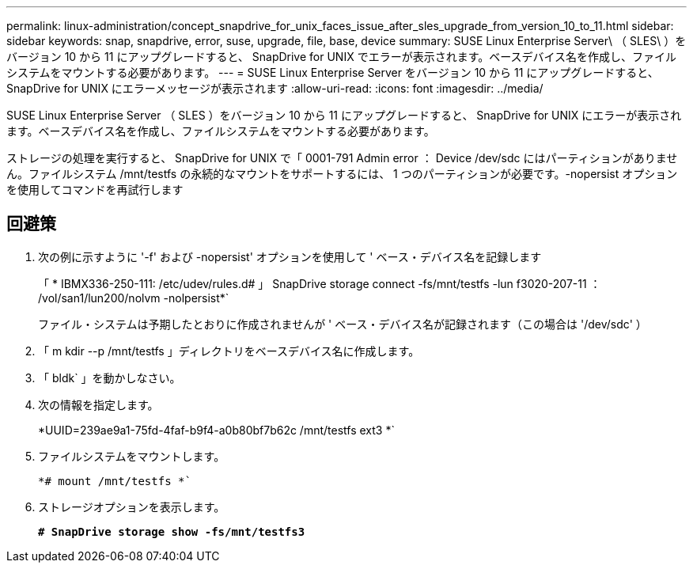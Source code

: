---
permalink: linux-administration/concept_snapdrive_for_unix_faces_issue_after_sles_upgrade_from_version_10_to_11.html 
sidebar: sidebar 
keywords: snap, snapdrive, error, suse, upgrade, file, base, device 
summary: SUSE Linux Enterprise Server\ （ SLES\ ）をバージョン 10 から 11 にアップグレードすると、 SnapDrive for UNIX でエラーが表示されます。ベースデバイス名を作成し、ファイルシステムをマウントする必要があります。 
---
= SUSE Linux Enterprise Server をバージョン 10 から 11 にアップグレードすると、 SnapDrive for UNIX にエラーメッセージが表示されます
:allow-uri-read: 
:icons: font
:imagesdir: ../media/


[role="lead"]
SUSE Linux Enterprise Server （ SLES ）をバージョン 10 から 11 にアップグレードすると、 SnapDrive for UNIX にエラーが表示されます。ベースデバイス名を作成し、ファイルシステムをマウントする必要があります。

ストレージの処理を実行すると、 SnapDrive for UNIX で「 0001-791 Admin error ： Device /dev/sdc にはパーティションがありません。ファイルシステム /mnt/testfs の永続的なマウントをサポートするには、 1 つのパーティションが必要です。-nopersist オプションを使用してコマンドを再試行します



== 回避策

. 次の例に示すように '-f' および -nopersist' オプションを使用して ' ベース・デバイス名を記録します
+
「 * IBMX336-250-111: /etc/udev/rules.d# 」 SnapDrive storage connect -fs/mnt/testfs -lun f3020-207-11 ： /vol/san1/lun200/nolvm -nolpersist*`

+
ファイル・システムは予期したとおりに作成されませんが ' ベース・デバイス名が記録されます（この場合は '/dev/sdc' ）

. 「 m kdir --p /mnt/testfs 」ディレクトリをベースデバイス名に作成します。
. 「 bldk` 」を動かしなさい。
. 次の情報を指定します。
+
*UUID=239ae9a1-75fd-4faf-b9f4-a0b80bf7b62c /mnt/testfs ext3 *`

. ファイルシステムをマウントします。
+
`*# mount /mnt/testfs *``

. ストレージオプションを表示します。
+
`*# SnapDrive storage show -fs/mnt/testfs3*`


